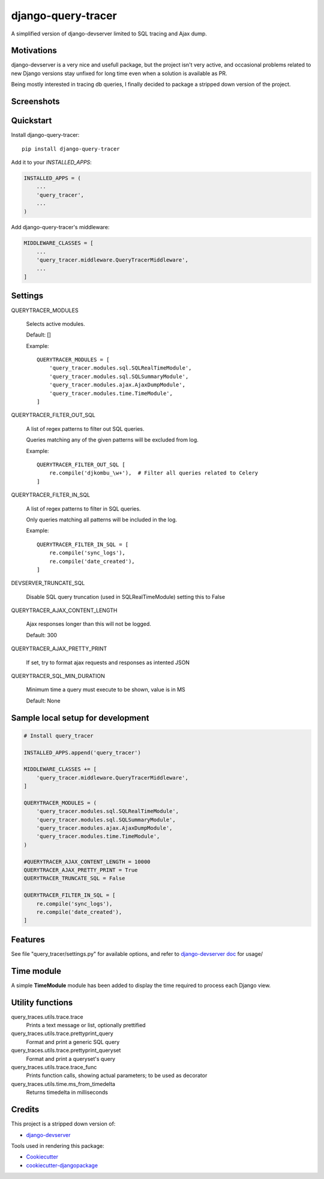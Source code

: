 =============================
django-query-tracer
=============================

.. image:: https://badge.fury.io/py/django-query-tracer.svg
    :target: https://badge.fury.io/py/django-query-tracer

.. image:: https://travis-ci.org/morlandi/django-query-tracer.svg?branch=master
    :target: https://travis-ci.org/morlandi/django-query-tracer

.. image:: https://codecov.io/gh/morlandi/django-query-tracer/branch/master/graph/badge.svg
    :target: https://codecov.io/gh/morlandi/django-query-tracer

A simplified version of django-devserver limited to SQL tracing and Ajax dump.

Motivations
-----------

django-devserver is a very nice and usefull package, but the project isn't very active,
and occasional problems related to new Django versions stay unfixed for long time even
when a solution is available as PR.

Being mostly interested in tracing db queries, I finally decided to package a
stripped down version of the project.

Screenshots
-----------

.. image:: screenshots/screenshot_001.png

Quickstart
----------

Install django-query-tracer::

    pip install django-query-tracer

Add it to your `INSTALLED_APPS`:

.. code-block:: python

    INSTALLED_APPS = (
        ...
        'query_tracer',
        ...
    )

Add django-query-tracer's middleware:

.. code-block:: python

    MIDDLEWARE_CLASSES = [
        ...
        'query_tracer.middleware.QueryTracerMiddleware',
        ...
    ]

Settings
--------

QUERYTRACER_MODULES

    Selects active modules.

    Default: []

    Example::

        QUERYTRACER_MODULES = [
            'query_tracer.modules.sql.SQLRealTimeModule',
            'query_tracer.modules.sql.SQLSummaryModule',
            'query_tracer.modules.ajax.AjaxDumpModule',
            'query_tracer.modules.time.TimeModule',
        ]

QUERYTRACER_FILTER_OUT_SQL

    A list of regex patterns to filter out SQL queries.

    Queries matching any of the given patterns will be excluded from log.

    Example::

        QUERYTRACER_FILTER_OUT_SQL [
            re.compile('djkombu_\w+'),  # Filter all queries related to Celery
        ]

QUERYTRACER_FILTER_IN_SQL

    A list of regex patterns to filter in SQL queries.

    Only queries matching all patterns will be included in the log.

    Example::

        QUERYTRACER_FILTER_IN_SQL = [
            re.compile('sync_logs'),
            re.compile('date_created'),
        ]

DEVSERVER_TRUNCATE_SQL

    Disable SQL query truncation (used in SQLRealTimeModule) setting this to False

QUERYTRACER_AJAX_CONTENT_LENGTH

    Ajax responses longer than this will not be logged.

    Default: 300

QUERYTRACER_AJAX_PRETTY_PRINT

    If set, try to format ajax requests and responses as intented JSON

QUERYTRACER_SQL_MIN_DURATION

    Minimum time a query must execute to be shown, value is in MS

    Default: None


Sample local setup for development
----------------------------------

.. code-block:: python

    # Install query_tracer

    INSTALLED_APPS.append('query_tracer')

    MIDDLEWARE_CLASSES += [
        'query_tracer.middleware.QueryTracerMiddleware',
    ]

    QUERYTRACER_MODULES = (
        'query_tracer.modules.sql.SQLRealTimeModule',
        'query_tracer.modules.sql.SQLSummaryModule',
        'query_tracer.modules.ajax.AjaxDumpModule',
        'query_tracer.modules.time.TimeModule',
    )

    #QUERYTRACER_AJAX_CONTENT_LENGTH = 10000
    QUERYTRACER_AJAX_PRETTY_PRINT = True
    QUERYTRACER_TRUNCATE_SQL = False

    QUERYTRACER_FILTER_IN_SQL = [
        re.compile('sync_logs'),
        re.compile('date_created'),
    ]

Features
--------

See file "query_tracer/settings.py" for available options, and refer to
`django-devserver doc <https://github.com/dcramer/django-devserver>`_ for usage/

Time module
-----------

A simple **TimeModule** module has been added to display the time required to
process each Django view.

Utility functions
-----------------

query_traces.utils.trace.trace
    Prints a text message or list, optionally prettified

query_traces.utils.trace.prettyprint_query
    Format and print a generic SQL query

query_traces.utils.trace.prettyprint_queryset
    Format and print a queryset's query

query_traces.utils.trace.trace_func
    Prints function calls, showing actual parameters;
    to be used as decorator

query_traces.utils.time.ms_from_timedelta
    Returns timedelta in milliseconds

Credits
-------

This project is a stripped down version of:

*  `django-devserver <https://github.com/dcramer/django-devserver>`_


Tools used in rendering this package:

*  Cookiecutter_
*  `cookiecutter-djangopackage`_

.. _Cookiecutter: https://github.com/audreyr/cookiecutter
.. _`cookiecutter-djangopackage`: https://github.com/pydanny/cookiecutter-djangopackage
